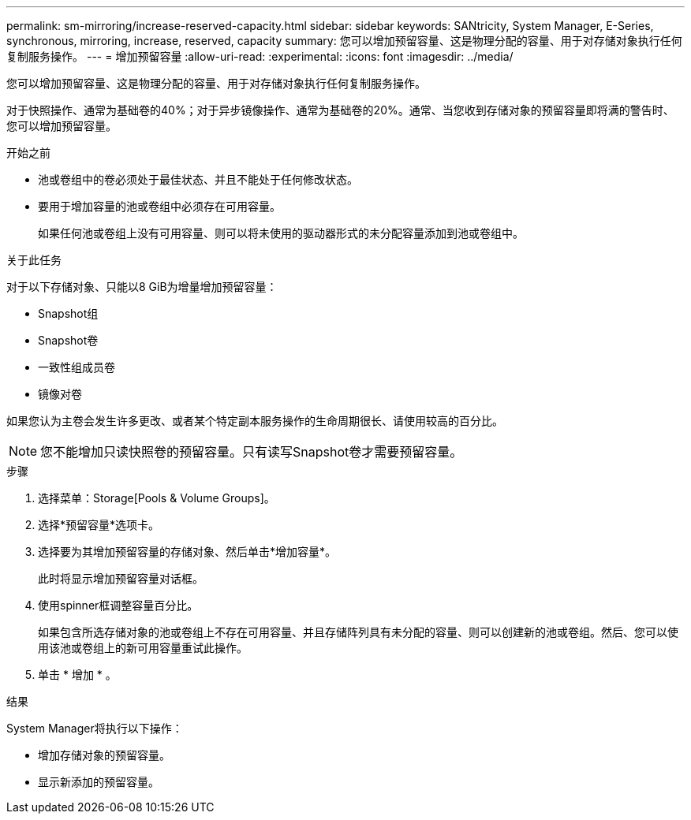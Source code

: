---
permalink: sm-mirroring/increase-reserved-capacity.html 
sidebar: sidebar 
keywords: SANtricity, System Manager, E-Series, synchronous, mirroring, increase, reserved, capacity 
summary: 您可以增加预留容量、这是物理分配的容量、用于对存储对象执行任何复制服务操作。 
---
= 增加预留容量
:allow-uri-read: 
:experimental: 
:icons: font
:imagesdir: ../media/


[role="lead"]
您可以增加预留容量、这是物理分配的容量、用于对存储对象执行任何复制服务操作。

对于快照操作、通常为基础卷的40%；对于异步镜像操作、通常为基础卷的20%。通常、当您收到存储对象的预留容量即将满的警告时、您可以增加预留容量。

.开始之前
* 池或卷组中的卷必须处于最佳状态、并且不能处于任何修改状态。
* 要用于增加容量的池或卷组中必须存在可用容量。
+
如果任何池或卷组上没有可用容量、则可以将未使用的驱动器形式的未分配容量添加到池或卷组中。



.关于此任务
对于以下存储对象、只能以8 GiB为增量增加预留容量：

* Snapshot组
* Snapshot卷
* 一致性组成员卷
* 镜像对卷


如果您认为主卷会发生许多更改、或者某个特定副本服务操作的生命周期很长、请使用较高的百分比。

[NOTE]
====
您不能增加只读快照卷的预留容量。只有读写Snapshot卷才需要预留容量。

====
.步骤
. 选择菜单：Storage[Pools & Volume Groups]。
. 选择*预留容量*选项卡。
. 选择要为其增加预留容量的存储对象、然后单击*增加容量*。
+
此时将显示增加预留容量对话框。

. 使用spinner框调整容量百分比。
+
如果包含所选存储对象的池或卷组上不存在可用容量、并且存储阵列具有未分配的容量、则可以创建新的池或卷组。然后、您可以使用该池或卷组上的新可用容量重试此操作。

. 单击 * 增加 * 。


.结果
System Manager将执行以下操作：

* 增加存储对象的预留容量。
* 显示新添加的预留容量。

